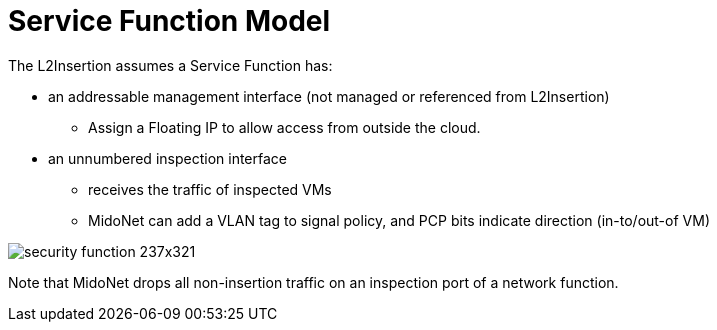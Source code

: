 [[service_function_model]]
= Service Function Model

The L2Insertion assumes a Service Function has:

* an addressable management interface (not managed or referenced from
  L2Insertion)
** Assign a Floating IP to allow access from outside the cloud.

* an unnumbered inspection interface
** receives the traffic of inspected VMs
** MidoNet can add a VLAN tag to signal policy, and PCP bits indicate direction
   (in-to/out-of VM)

image::security_function_237x321.png[]

Note that MidoNet drops all non-insertion traffic on an inspection port of a
network function.
